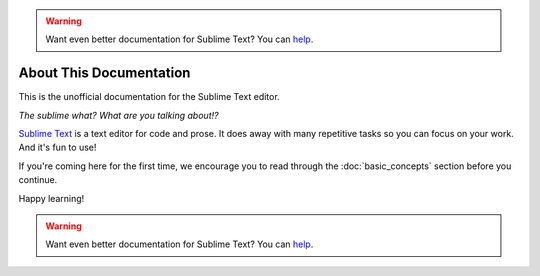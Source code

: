 .. warning::

   Want even better documentation for Sublime Text? You can `help <https://www.bountysource.com/teams/st-undocs/fundraiser>`_.

========================
About This Documentation
========================

This is the unofficial documentation for the Sublime Text editor.

*The sublime what? What are you talking about!?*

`Sublime Text`_ is a text editor for code and prose. It does away with many
repetitive tasks so you can focus on your work. And it's fun to use!

.. _Sublime Text: http://www.sublimetext.com

If you're coming here for the first time, we encourage you to read through the
:doc:`basic_concepts` section before you continue.

Happy learning!

.. warning::

   Want even better documentation for Sublime Text? You can `help <https://www.bountysource.com/teams/st-undocs/fundraiser>`_.

